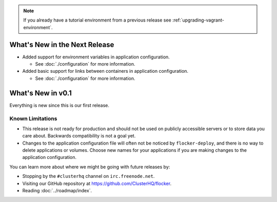 .. note:: If you already have a tutorial environment from a previous release see :ref:`upgrading-vagrant-environment`.

==============================
What's New in the Next Release
==============================

* Added support for environment variables in application configuration.

  * See :doc:`./configuration` for more information.

* Added basic support for links between containers in application configuration.

  * See :doc:`./configuration` for more information.

==================
What's New in v0.1
==================

Everything is new since this is our first release.


Known Limitations
=================

* This release is not ready for production and should not be used on publicly accessible servers or to store data you care about.
  Backwards compatibility is not a goal yet.
* Changes to the application configuration file will often not be noticed by ``flocker-deploy``, and there is no way to delete applications or volumes.
  Choose new names for your applications if you are making changes to the application configuration.

You can learn more about where we might be going with future releases by:

* Stopping by the ``#clusterhq`` channel on ``irc.freenode.net``.
* Visiting our GitHub repository at https://github.com/ClusterHQ/flocker.
* Reading :doc:`../roadmap/index`.
